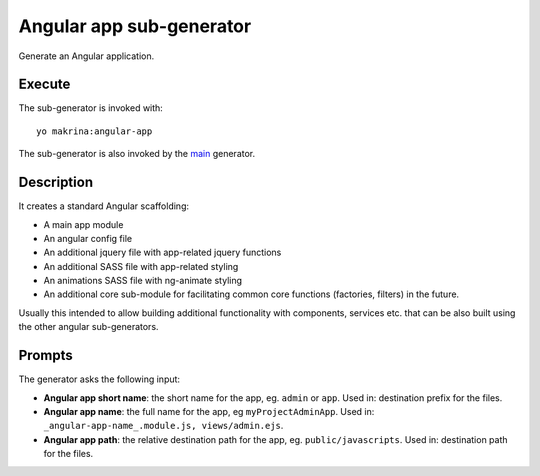 Angular app sub-generator
=========================

Generate an Angular application.

Execute
-------

The sub-generator is invoked with::

  yo makrina:angular-app

The sub-generator is also invoked by the main_ generator.

.. _main: main.html

Description
-----------

It creates a standard Angular scaffolding:

- A main app module
- An angular config file
- An additional jquery file with app-related jquery functions
- An additional SASS file with app-related styling
- An animations SASS file with ng-animate styling
- An additional core sub-module for facilitating common core functions (factories, filters) in the future.

Usually this intended to allow building additional functionality with components, services etc. that can be
also built using the other angular sub-generators.

Prompts
-------

The generator asks the following input:

- **Angular app short name**: the short name for the app, eg. ``admin`` or ``app``.
  Used in: destination prefix for the files.

- **Angular app name**: the full name for the app, eg ``myProjectAdminApp``.
  Used in: ``_angular-app-name_.module.js, views/admin.ejs``.

- **Angular app path**: the relative destination path for the app, eg. ``public/javascripts``.
  Used in: destination path for the files.
